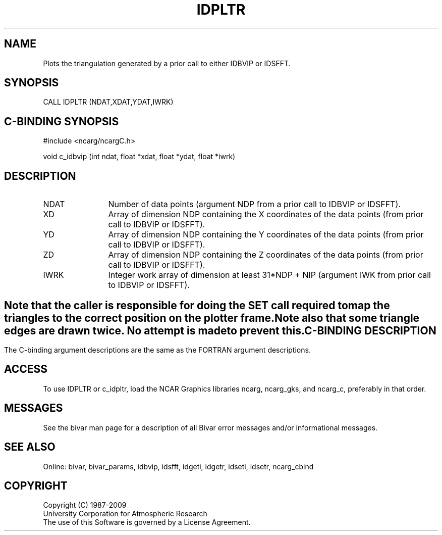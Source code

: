 .TH IDPLTR 3NCARG "November 1995" UNIX "NCAR GRAPHICS"
.na
.nh
.SH NAME
Plots the triangulation generated by a prior call to either IDBVIP or IDSFFT.
.SH SYNOPSIS
CALL IDPLTR (NDAT,XDAT,YDAT,IWRK)
.SH C-BINDING SYNOPSIS
#include <ncarg/ncargC.h>
.sp
void c_idbvip (int ndat, float *xdat, float *ydat, float *iwrk)
.SH DESCRIPTION
.IP NDAT 12
Number of data points (argument NDP from a prior call to
IDBVIP or IDSFFT).
.IP XD 12
Array of dimension NDP containing the X coordinates of
the data points (from prior call to IDBVIP or IDSFFT).
.IP YD 12
Array of dimension NDP containing the Y coordinates of
the data points (from prior call to IDBVIP or IDSFFT).
.IP ZD 12
Array of dimension NDP containing the Z coordinates of
the data points (from prior call to IDBVIP or IDSFFT).
.IP IWRK 12
Integer work array of dimension at least 31*NDP + NIP (argument IWK
from prior call to IDBVIP or IDSFFT).
.SH ""
Note that the caller is responsible for doing the SET call required
to map the triangles to the correct position on the plotter frame.
.sp
Note also that some triangle edges are drawn twice.  No attempt is
made to prevent this.
.SH C-BINDING DESCRIPTION
The C-binding argument descriptions are the same as the FORTRAN 
argument descriptions.
.SH ACCESS 
To use IDPLTR or c_idpltr, load the NCAR Graphics libraries ncarg, ncarg_gks,
and ncarg_c, preferably in that order.  
.SH MESSAGES
See the bivar man page for a description of all Bivar error
messages and/or informational messages.
.SH SEE ALSO
Online:
bivar, bivar_params, idbvip, idsfft, idgeti, idgetr, idseti, idsetr,
ncarg_cbind
.SH COPYRIGHT
Copyright (C) 1987-2009
.br
University Corporation for Atmospheric Research
.br
The use of this Software is governed by a License Agreement.
